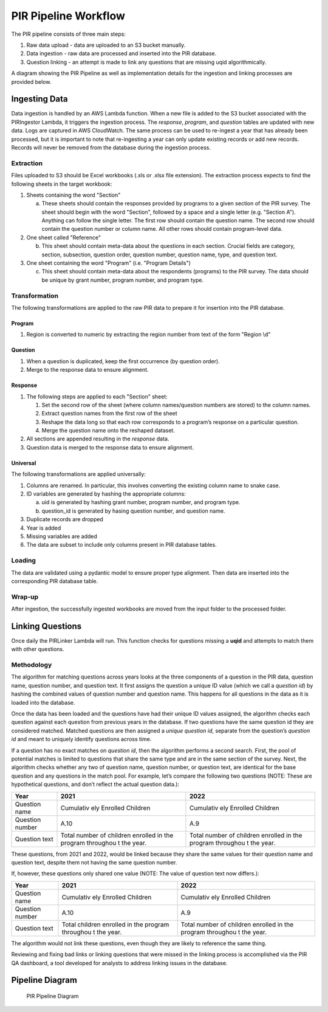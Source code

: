 PIR Pipeline Workflow
=====================

The PIR pipeline consists of three main steps: 

1. Raw data upload - data are uploaded to an S3 bucket manually. 
2. Data ingestion - raw data are processed and inserted into the PIR database. 
3. Question linking - an attempt is made to link any questions that are missing uqid algorithmically.

A diagram showing the PIR Pipeline as well as implementation details for
the ingestion and linking processes are provided below.

Ingesting Data
--------------

Data ingestion is handled by an AWS Lambda function. When a new file is
added to the S3 bucket associated with the PIRIngestor Lambda, it
triggers the ingestion process. The *response*, *program*, and
*question* tables are updated with new data. Logs are captured in AWS
CloudWatch. The same process can be used to re-ingest a year that has
already been processed, but it is important to note that re-ingesting a
year can only update existing records or add new records. Records will
never be removed from the database during the ingestion process.

Extraction
~~~~~~~~~~

Files uploaded to S3 should be Excel workbooks (.xls or .xlsx file
extension). The extraction process expects to find the following sheets
in the target workbook:

1. Sheets containing the word "Section"

   a. These sheets should contain the responses provided by programs to
      a given section of the PIR survey. The sheet should begin with the
      word "Section", followed by a space and a single letter
      (e.g. "Section A"). Anything can follow the single letter. The
      first row should contain the question name. The second row should
      contain the question number or column name. All other rows should
      contain program-level data.

2. One sheet called "Reference"

   b. This sheet should contain meta-data about the questions in each
      section. Crucial fields are category, section, subsection,
      question order, question number, question name, type, and question
      text.

3. One sheet containing the word "Program" (i.e. "Program Details")

   c. This sheet should contain meta-data about the respondents
      (programs) to the PIR survey. The data should be unique by grant
      number, program number, and program type.

Transformation
~~~~~~~~~~~~~~

The following transformations are applied to the raw PIR data to prepare
it for insertion into the PIR database.

Program
^^^^^^^

1. Region is converted to numeric by extracting the region number from
   text of the form "Region \\d"

Question
^^^^^^^^

1. When a question is duplicated, keep the first occurrence (by question
   order).
2. Merge to the response data to ensure alignment.

Response
^^^^^^^^

1. The following steps are applied to each "Section" sheet:

   1. Set the second row of the sheet (where column names/question
      numbers are stored) to the column names.
   2. Extract question names from the first row of the sheet
   3. Reshape the data long so that each row corresponds to a program’s
      response on a particular question.
   4. Merge the question name onto the reshaped dataset.

2. All sections are appended resulting in the *response* data.
3. Question data is merged to the response data to ensure alignment.

Universal
^^^^^^^^^

The following transformations are applied universally:

1. Columns are renamed. In particular, this involves converting the
   existing column name to snake case.
2. ID variables are generated by hashing the appropriate columns:

   a. uid is generated by hashing grant number, program number, and
      program type.

   b. question_id is generated by hasing question number, and question
      name.

3. Duplicate records are dropped
4. Year is added
5. Missing variables are added
6. The data are subset to include only columns present in PIR database
   tables.

Loading
~~~~~~~

The data are validated using a pydantic model to ensure proper type
alignment. Then data are inserted into the corresponding PIR database
table.

Wrap-up
~~~~~~~

After ingestion, the successfully ingested workbooks are moved from the
input folder to the processed folder.

Linking Questions
-----------------

Once daily the PIRLinker Lambda will run. This function checks for
questions missing a **uqid** and attempts to match them with other
questions.

Methodology
~~~~~~~~~~~

The algorithm for matching questions across years looks at the three
components of a question in the PIR data, question name, question
number, and question text. It first assigns the question a unique ID
value (which we call a *question id*) by hashing the combined values of
question number and question name. This happens for all questions in the
data as it is loaded into the database.

Once the data has been loaded and the questions have had their unique ID
values assigned, the algorithm checks each question against each
question from previous years in the database. If two questions have the
same question id they are considered matched. Matched questions are then
assigned a *unique question id*, separate from the question’s *question
id* and meant to uniquely identify questions across time.

If a question has no exact matches on *question id*, then the algorithm
performs a second search. First, the pool of potential matches is
limited to questions that share the same type and are in the same
section of the survey. Next, the algorithm checks whether any two of
question name, question number, or question text, are identical for the
base question and any questions in the match pool. For example, let’s
compare the following two questions (NOTE: These are hypothetical
questions, and don’t reflect the actual question data.):

+---------------------------------------------+-----------+-----------+
| Year                                        | 2021      | 2022      |
+=============================================+===========+===========+
| Question name                               | Cumulativ | Cumulativ |
|                                             | ely       | ely       |
|                                             | Enrolled  | Enrolled  |
|                                             | Children  | Children  |
+---------------------------------------------+-----------+-----------+
| Question number                             | A.10      | A.9       |
+---------------------------------------------+-----------+-----------+
| Question text                               | Total     | Total     |
|                                             | number of | number of |
|                                             | children  | children  |
|                                             | enrolled  | enrolled  |
|                                             | in the    | in the    |
|                                             | program   | program   |
|                                             | throughou | throughou |
|                                             | t         | t         |
|                                             | the year. | the year. |
+---------------------------------------------+-----------+-----------+

These questions, from 2021 and 2022, would be linked because they share
the same values for their question name and question text, despite them
not having the same question number.

If, however, these questions only shared one value (NOTE: The value of
question text now differs.):

+---------------------------------------------+-----------+-----------+
| Year                                        | 2021      | 2022      |
+=============================================+===========+===========+
| Question name                               | Cumulativ | Cumulativ |
|                                             | ely       | ely       |
|                                             | Enrolled  | Enrolled  |
|                                             | Children  | Children  |
+---------------------------------------------+-----------+-----------+
| Question number                             | A.10      | A.9       |
+---------------------------------------------+-----------+-----------+
| Question text                               | Total     | Total     |
|                                             | children  | number of |
|                                             | enrolled  | children  |
|                                             | in the    | enrolled  |
|                                             | program   | in the    |
|                                             | throughou | program   |
|                                             | t         | throughou |
|                                             | the year. | t         |
|                                             |           | the year. |
+---------------------------------------------+-----------+-----------+

The algorithm would not link these questions, even though they are
likely to reference the same thing.

Reviewing and fixing bad links or linking questions that were missed in
the linking process is accomplished via the PIR QA dashboard, a tool
developed for analysts to address linking issues in the database.

Pipeline Diagram
----------------

.. figure:: ../images/ohs_pir_architectural_diagram.png
   :alt: PIR Pipeline Diagram

   PIR Pipeline Diagram
